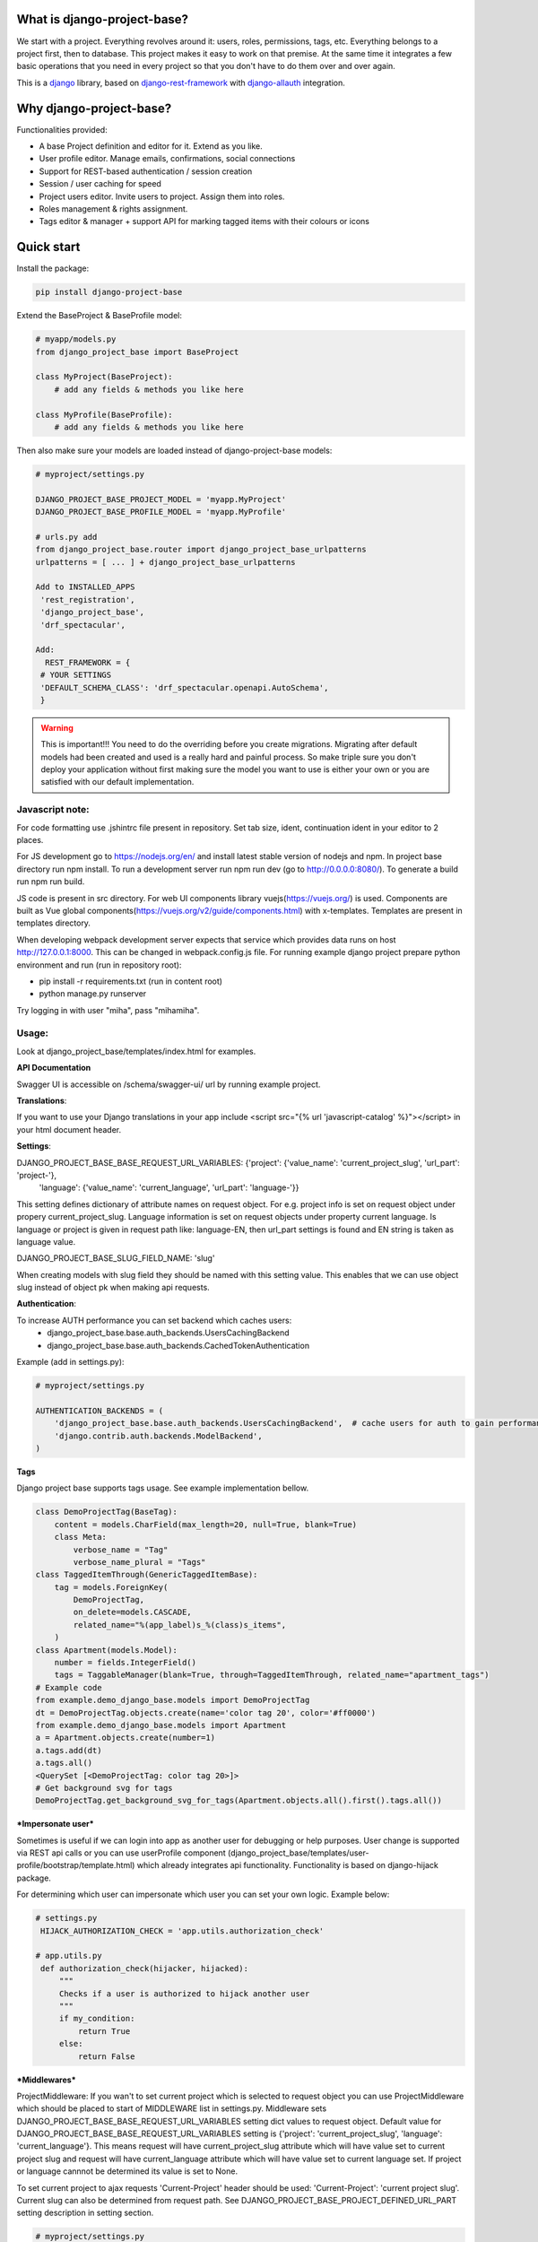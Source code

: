 What is django-project-base?
================================

We start with a project. Everything revolves around it: users, roles, permissions, tags, etc. Everything belongs to a
project first, then to database. This project makes it easy to work on that premise. At the same time it integrates a
few basic operations that you need in every project so that you don't have to do them over and over again.

This is a `django <https://www.djangoproject.com/>`_ library, based on
`django-rest-framework <https://www.django-rest-framework.org/>`_ with
`django-allauth <https://github.com/pennersr/django-allauth>`_ integration.


Why django-project-base?
============================

Functionalities provided:

* A base Project definition and editor for it. Extend as you like.
* User profile editor. Manage emails, confirmations, social connections
* Support for REST-based authentication / session creation
* Session / user caching for speed
* Project users editor. Invite users to project. Assign them into roles.
* Roles management & rights assignment.
* Tags editor & manager + support API for marking tagged items with their colours or icons


Quick start
===========

Install the package:

.. code-block:: bash

   pip install django-project-base


Extend the BaseProject & BaseProfile model:

.. code-block:: python

   # myapp/models.py
   from django_project_base import BaseProject

   class MyProject(BaseProject):
       # add any fields & methods you like here

   class MyProfile(BaseProfile):
       # add any fields & methods you like here

Then also make sure your models are loaded instead of django-project-base models:

.. code-block:: python

   # myproject/settings.py

   DJANGO_PROJECT_BASE_PROJECT_MODEL = 'myapp.MyProject'
   DJANGO_PROJECT_BASE_PROFILE_MODEL = 'myapp.MyProfile'

   # urls.py add
   from django_project_base.router import django_project_base_urlpatterns
   urlpatterns = [ ... ] + django_project_base_urlpatterns

   Add to INSTALLED_APPS
    'rest_registration',
    'django_project_base',
    'drf_spectacular',

   Add:
     REST_FRAMEWORK = {
    # YOUR SETTINGS
    'DEFAULT_SCHEMA_CLASS': 'drf_spectacular.openapi.AutoSchema',
    }


.. warning::

   This is important!!! You need to do the overriding before you create migrations. Migrating after default models had
   been created and used is a really hard and painful process. So make triple sure you don't deploy your application
   without first making sure the model you want to use is either your own or you are satisfied with our default
   implementation.

Javascript note:
################
For code formatting use .jshintrc file present in repository. Set tab size, ident, continuation ident in your editor to 2 places.

For JS development go to https://nodejs.org/en/ and install latest stable version of nodejs and npm.
In project base directory run npm install. To run a development server run npm run dev (go to http://0.0.0.0:8080/).
To generate a build run npm run build.

JS code is present in src directory. For web UI components library vuejs(https://vuejs.org/) is used.
Components are built as Vue global components(https://vuejs.org/v2/guide/components.html)
with x-templates. Templates are present in templates directory.

When developing webpack development server expects that service which provides data runs on host
http://127.0.0.1:8000. This can be changed in webpack.config.js file.
For running example django project prepare python environment and run (run in repository root):

- pip install -r requirements.txt (run in content root)
- python manage.py runserver

Try logging in with user "miha", pass "mihamiha".

Usage:
######

Look at django_project_base/templates/index.html for examples.

**API Documentation**

Swagger UI is accessible on /schema/swagger-ui/ url by running example project.

**Translations**:

If you want to use your Django translations in your app include <script src="{% url 'javascript-catalog' %}"></script> in
your html document header.

**Settings**:

DJANGO_PROJECT_BASE_BASE_REQUEST_URL_VARIABLES: {'project': {'value_name': 'current_project_slug', 'url_part': 'project-'},
        'language': {'value_name': 'current_language', 'url_part': 'language-'}}

This setting defines dictionary of attribute names on request object. For e.g. project info is set on request object under
propery current_project_slug. Language information is set on request objects under property current language. Is language
or project is given in request path like: language-EN, then url_part settings is found and EN string is taken as language value.


DJANGO_PROJECT_BASE_SLUG_FIELD_NAME: 'slug'

When creating models with slug field they should be named with this setting value. This enables that we can use object slug instead of
object pk when making api requests.


**Authentication**:

To increase AUTH performance you can set backend which caches users:
   - django_project_base.base.auth_backends.UsersCachingBackend
   - django_project_base.base.auth_backends.CachedTokenAuthentication

Example (add in settings.py):

.. code-block:: python

   # myproject/settings.py

   AUTHENTICATION_BACKENDS = (
       'django_project_base.base.auth_backends.UsersCachingBackend',  # cache users for auth to gain performance
       'django.contrib.auth.backends.ModelBackend',
   )


**Tags**

Django project base supports tags usage. See example implementation bellow.

.. code-block:: python

   class DemoProjectTag(BaseTag):
       content = models.CharField(max_length=20, null=True, blank=True)
       class Meta:
           verbose_name = "Tag"
           verbose_name_plural = "Tags"
   class TaggedItemThrough(GenericTaggedItemBase):
       tag = models.ForeignKey(
           DemoProjectTag,
           on_delete=models.CASCADE,
           related_name="%(app_label)s_%(class)s_items",
       )
   class Apartment(models.Model):
       number = fields.IntegerField()
       tags = TaggableManager(blank=True, through=TaggedItemThrough, related_name="apartment_tags")
   # Example code
   from example.demo_django_base.models import DemoProjectTag
   dt = DemoProjectTag.objects.create(name='color tag 20', color='#ff0000')
   from example.demo_django_base.models import Apartment
   a = Apartment.objects.create(number=1)
   a.tags.add(dt)
   a.tags.all()
   <QuerySet [<DemoProjectTag: color tag 20>]>
   # Get background svg for tags
   DemoProjectTag.get_background_svg_for_tags(Apartment.objects.all().first().tags.all())


***Impersonate user***

Sometimes is useful if we can login into app as another user for debugging or help purposes.
User change is supported via REST api calls or you can use userProfile component (django_project_base/templates/user-profile/bootstrap/template.html)
which already integrates api functionality. Functionality is based on django-hijack package.

For determining which user can impersonate which user you can set your own logic. Example below:

.. code-block:: python

   # settings.py
    HIJACK_AUTHORIZATION_CHECK = 'app.utils.authorization_check'

   # app.utils.py
    def authorization_check(hijacker, hijacked):
        """
        Checks if a user is authorized to hijack another user
        """
        if my_condition:
            return True
        else:
            return False

***Middlewares***

ProjectMiddleware: If you wan't to set current project which is selected to request object you can use ProjectMiddleware
which should be placed to start of MIDDLEWARE list in settings.py. Middleware sets DJANGO_PROJECT_BASE_BASE_REQUEST_URL_VARIABLES setting dict values
to request object. Default value for DJANGO_PROJECT_BASE_BASE_REQUEST_URL_VARIABLES setting is {'project': 'current_project_slug', 'language': 'current_language'}.
This means request will have current_project_slug attribute which will have value set to current project slug and request
will have current_language attribute which will have value set to current language set. If project or language cannnot be
determined its value is set to None.

To set current project to ajax requests 'Current-Project' header should be used: 'Current-Project': 'current project slug'. Current slug can also
be determined from request path. See DJANGO_PROJECT_BASE_PROJECT_DEFINED_URL_PART setting description in setting section.

.. code-block:: python

   # myproject/settings.py

   MIDDLEWARE = [
    'django_project_base.base.middleware.UrlsVarsMiddleware',
    ...
]


***Notifications module***

Django project base offers simple notification module. Currently only maintenance notifications are exposed in rest api.
For installation alter your settings.py settings bellow and run migrations:


.. code-block:: python

   # myproject/settings.py

   INSTALLED_APPS = [
    ...
    'django_project_base',
    'django_project_base.notifications',
]

Make sure you have django project base urls included:

.. code-block:: python

   # url.py

   urlpatterns += django_project_base_urlpatterns


If you integrate titlebar web UI component to your project it will automatically
display maintenance noifications 8h, 1h, 5 min before planned maintenances. Maintenance is
inserted into system by using rest api (schema/swagger-ui/).
